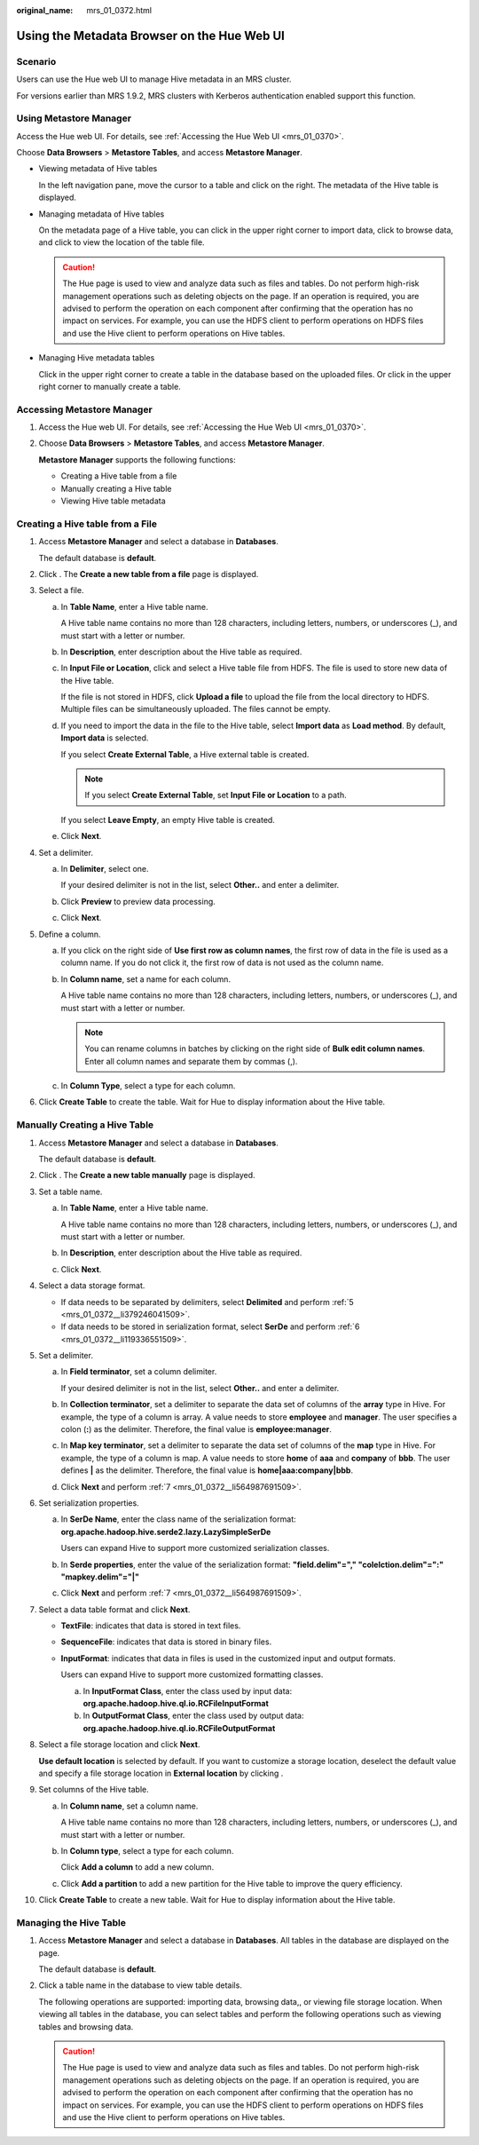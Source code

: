 :original_name: mrs_01_0372.html

.. _mrs_01_0372:

Using the Metadata Browser on the Hue Web UI
============================================

Scenario
--------

Users can use the Hue web UI to manage Hive metadata in an MRS cluster.

For versions earlier than MRS 1.9.2, MRS clusters with Kerberos authentication enabled support this function.

Using Metastore Manager
-----------------------

Access the Hue web UI. For details, see :ref:`Accessing the Hue Web UI <mrs_01_0370>`.

Choose **Data Browsers** > **Metastore Tables**, and access **Metastore Manager**.

-  Viewing metadata of Hive tables

   In the left navigation pane, move the cursor to a table and click |image1| on the right. The metadata of the Hive table is displayed.

-  Managing metadata of Hive tables

   On the metadata page of a Hive table, you can click |image2| in the upper right corner to import data, click |image3| to browse data, and click |image4| to view the location of the table file.

   .. caution::

      The Hue page is used to view and analyze data such as files and tables. Do not perform high-risk management operations such as deleting objects on the page. If an operation is required, you are advised to perform the operation on each component after confirming that the operation has no impact on services. For example, you can use the HDFS client to perform operations on HDFS files and use the Hive client to perform operations on Hive tables.

-  Managing Hive metadata tables

   Click |image5| in the upper right corner to create a table in the database based on the uploaded files. Or click |image6| in the upper right corner to manually create a table.

Accessing Metastore Manager
---------------------------

#. Access the Hue web UI. For details, see :ref:`Accessing the Hue Web UI <mrs_01_0370>`.

#. Choose **Data Browsers** > **Metastore Tables**, and access **Metastore Manager**.

   **Metastore Manager** supports the following functions:

   -  Creating a Hive table from a file
   -  Manually creating a Hive table
   -  Viewing Hive table metadata

Creating a Hive table from a File
---------------------------------

#. Access **Metastore Manager** and select a database in **Databases**.

   The default database is **default**.

#. Click |image7|. The **Create a new table from a file** page is displayed.

#. Select a file.

   a. In **Table Name**, enter a Hive table name.

      A Hive table name contains no more than 128 characters, including letters, numbers, or underscores (_), and must start with a letter or number.

   b. In **Description**, enter description about the Hive table as required.

   c. In **Input File or Location**, click |image8| and select a Hive table file from HDFS. The file is used to store new data of the Hive table.

      If the file is not stored in HDFS, click **Upload a file** to upload the file from the local directory to HDFS. Multiple files can be simultaneously uploaded. The files cannot be empty.

   d. If you need to import the data in the file to the Hive table, select **Import data** as **Load method**. By default, **Import data** is selected.

      If you select **Create External Table**, a Hive external table is created.

      .. note::

         If you select **Create External Table**, set **Input File or Location** to a path.

      If you select **Leave Empty**, an empty Hive table is created.

   e. Click **Next**.

#. Set a delimiter.

   a. In **Delimiter**, select one.

      If your desired delimiter is not in the list, select **Other..** and enter a delimiter.

   b. Click **Preview** to preview data processing.

   c. Click **Next**.

#. Define a column.

   a. If you click |image9| on the right side of **Use first row as column names**, the first row of data in the file is used as a column name. If you do not click it, the first row of data is not used as the column name.

   b. In **Column name**, set a name for each column.

      A Hive table name contains no more than 128 characters, including letters, numbers, or underscores (_), and must start with a letter or number.

      .. note::

         You can rename columns in batches by clicking |image10| on the right side of **Bulk edit column names**. Enter all column names and separate them by commas (,).

   c. In **Column Type**, select a type for each column.

#. Click **Create Table** to create the table. Wait for Hue to display information about the Hive table.

Manually Creating a Hive Table
------------------------------

#. Access **Metastore Manager** and select a database in **Databases**.

   The default database is **default**.

#. Click |image11|. The **Create a new table manually** page is displayed.

#. Set a table name.

   a. In **Table Name**, enter a Hive table name.

      A Hive table name contains no more than 128 characters, including letters, numbers, or underscores (_), and must start with a letter or number.

   b. In **Description**, enter description about the Hive table as required.

   c. Click **Next**.

#. Select a data storage format.

   -  If data needs to be separated by delimiters, select **Delimited** and perform :ref:`5 <mrs_01_0372__li379246041509>`.
   -  If data needs to be stored in serialization format, select **SerDe** and perform :ref:`6 <mrs_01_0372__li119336551509>`.

#. .. _mrs_01_0372__li379246041509:

   Set a delimiter.

   a. In **Field terminator**, set a column delimiter.

      If your desired delimiter is not in the list, select **Other..** and enter a delimiter.

   b. In **Collection terminator**, set a delimiter to separate the data set of columns of the **array** type in Hive. For example, the type of a column is array. A value needs to store **employee** and **manager**. The user specifies a colon (**:**) as the delimiter. Therefore, the final value is **employee:manager**.

   c. In **Map key terminator**, set a delimiter to separate the data set of columns of the **map** type in Hive. For example, the type of a column is map. A value needs to store **home** of **aaa** and **company** of **bbb**. The user defines **\|** as the delimiter. Therefore, the final value is **home|aaa:company|bbb**.

   d. Click **Next** and perform :ref:`7 <mrs_01_0372__li564987691509>`.

#. .. _mrs_01_0372__li119336551509:

   Set serialization properties.

   a. In **SerDe Name**, enter the class name of the serialization format: **org.apache.hadoop.hive.serde2.lazy.LazySimpleSerDe**

      Users can expand Hive to support more customized serialization classes.

   b. In **Serde properties**, enter the value of the serialization format: **"field.delim"="," "colelction.delim"=":" "mapkey.delim"="|"**

   c. Click **Next** and perform :ref:`7 <mrs_01_0372__li564987691509>`.

#. .. _mrs_01_0372__li564987691509:

   Select a data table format and click **Next**.

   -  **TextFile**: indicates that data is stored in text files.

   -  **SequenceFile**: indicates that data is stored in binary files.

   -  **InputFormat**: indicates that data in files is used in the customized input and output formats.

      Users can expand Hive to support more customized formatting classes.

      a. In **InputFormat Class**, enter the class used by input data: **org.apache.hadoop.hive.ql.io.RCFileInputFormat**
      b. In **OutputFormat Class**, enter the class used by output data: **org.apache.hadoop.hive.ql.io.RCFileOutputFormat**

#. Select a file storage location and click **Next**.

   **Use default location** is selected by default. If you want to customize a storage location, deselect the default value and specify a file storage location in **External location** by clicking |image12|.

#. Set columns of the Hive table.

   a. In **Column name**, set a column name.

      A Hive table name contains no more than 128 characters, including letters, numbers, or underscores (_), and must start with a letter or number.

   b. In **Column type**, select a type for each column.

      Click **Add a column** to add a new column.

   c. Click **Add a partition** to add a new partition for the Hive table to improve the query efficiency.

#. Click **Create Table** to create a new table. Wait for Hue to display information about the Hive table.

Managing the Hive Table
-----------------------

#. Access **Metastore Manager** and select a database in **Databases**. All tables in the database are displayed on the page.

   The default database is **default**.

#. Click a table name in the database to view table details.

   The following operations are supported: importing data, browsing data,, or viewing file storage location. When viewing all tables in the database, you can select tables and perform the following operations such as viewing tables and browsing data.

   .. caution::

      The Hue page is used to view and analyze data such as files and tables. Do not perform high-risk management operations such as deleting objects on the page. If an operation is required, you are advised to perform the operation on each component after confirming that the operation has no impact on services. For example, you can use the HDFS client to perform operations on HDFS files and use the Hive client to perform operations on Hive tables.

.. |image1| image:: /_static/images/en-us_image_0000001295930292.png
.. |image2| image:: /_static/images/en-us_image_0000001295770328.png
.. |image3| image:: /_static/images/en-us_image_0000001349169853.png
.. |image4| image:: /_static/images/en-us_image_0000001349289433.png
.. |image5| image:: /_static/images/en-us_image_0000001349169861.png
.. |image6| image:: /_static/images/en-us_image_0000001295770332.png
.. |image7| image:: /_static/images/en-us_image_0000001349289429.jpg
.. |image8| image:: /_static/images/en-us_image_0000001349169857.jpg
.. |image9| image:: /_static/images/en-us_image_0000001296249764.jpg
.. |image10| image:: /_static/images/en-us_image_0000001348770157.jpg
.. |image11| image:: /_static/images/en-us_image_0000001295930296.jpg
.. |image12| image:: /_static/images/en-us_image_0000001349289425.jpg
